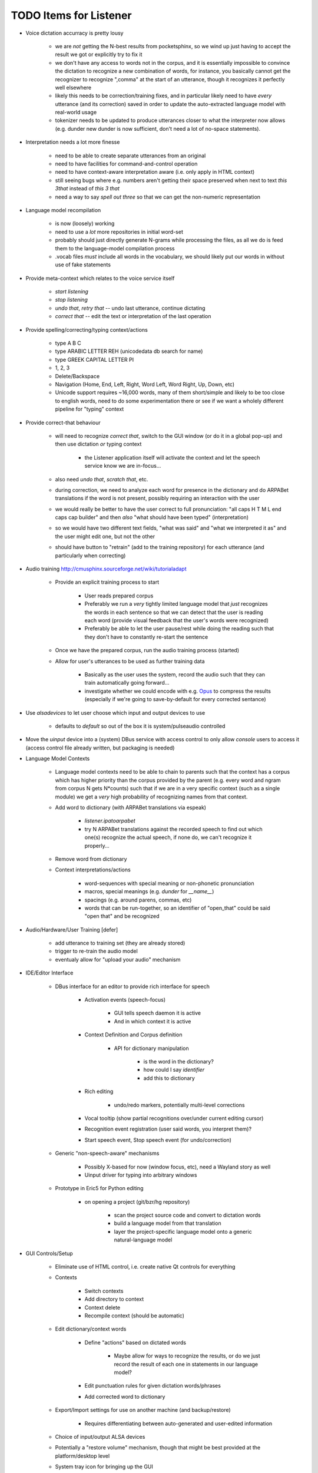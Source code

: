 TODO Items for Listener
=======================

* Voice dictation accurracy is pretty lousy
    
    * we are *not* getting the N-best results from pocketsphinx, so we 
      wind up just having to accept the result we got or explicitly 
      try to fix it
    
    * we don't have any access to words not in the corpus, and it is 
      essentially impossible to convince the dictation to recognize 
      a new combination of words, for instance, you basically cannot 
      get the recognizer to recognize ",comma" at the start of an 
      utterance, though it recognizes it perfectly well elsewhere
      
    * likely this needs to be correction/training fixes, and in 
      particular likely need to have *every* utterance
      (and its correction) saved in order to update the auto-extracted
      language model with real-world usage
    
    * tokenizer needs to be updated to produce utterances closer to what 
      the interpreter now allows (e.g. dunder new dunder is now sufficient,
      don't need a lot of no-space statements).

* Interpretation needs a lot more finesse

    * need to be able to create separate utterances from an original
    
    * need to have facilities for command-and-control operation
    
    * need to have context-aware interpretation aware (i.e. only apply in HTML context)
    
    * still seeing bugs where e.g. numbers aren't getting their space preserved when 
      next to text `this 3that` instead of `this 3 that`
    
    * need a way to say `spell out three` so that we can get the non-numeric representation

* Language model recompilation

    * is now (loosely) working 
    
    * need to use a *lot* more repositories in initial word-set
    
    * probably should just directly generate N-grams while processing the 
      files, as all we do is feed them to the language-model compilation 
      process
    
    * .vocab files *must* include all words in the vocabulary, we should 
      likely put our words in without use of fake statements

* Provide meta-context which relates to the voice service itself

    * `start listening`
    
    * `stop listening`
    
    * `undo that`, `retry that` -- undo last utterance, continue dictating
    
    * `correct that` -- edit the text or interpretation of the last operation

* Provide spelling/correcting/typing context/actions

    * type A  B  C 
    
    * type ARABIC LETTER REH (unicodedata db search for name)
    
    * type GREEK CAPITAL LETTER PI
    
    * 1, 2, 3
    
    * Delete/Backspace
    
    * Navigation (Home, End, Left, Right, Word Left, Word Right, Up, Down, etc)
    
    * Unicode support requires ~16,000 words, many of them short/simple and likely 
      to be too close to english words, need to do some experimentation there or see 
      if we want a wholely different pipeline for "typing" context

* Provide correct-that behaviour
    
    * will need to recognize `correct that`, switch 
      to the GUI window (or do it in a global pop-up)
      and then use dictation *or* typing context
      
        * the Listener application itself will activate the context
          and let the speech service know we are in-focus...
    
    * also need `undo that`, `scratch that`, etc.
    
    * during correction, we need to analyze each word for 
      presence in the dictionary and do ARPABet translations 
      if the word is not present, possibly requiring an 
      interaction with the user
    
    * we would really be better to have the user correct to 
      full pronunciation: "all caps H T M L end caps cap builder"
      and then *also* "what should have been typed" (interpretation)

    * so we would have two different text fields, "what was said" and 
      "what we interpreted it as" and the user might edit one, but not 
      the other
      
    * should have button to "retrain" (add to the training repository)
      for each utterance (and particularly when correcting)

* Audio training http://cmusphinx.sourceforge.net/wiki/tutorialadapt

    * Provide an explicit training process to start
    
        * User reads prepared corpus
        
        * Preferably we run a *very* tightly limited language model that 
          *just* recognizes the words in each sentence so that we can detect
          that the user is reading each word (provide visual feedback that 
          the user's words were recognized)
        
        * Preferably be able to let the user pause/rest while doing the reading 
          such that they don't have to constantly re-start the sentence 
        
    * Once we have the prepared corpus, run the audio training process (started)
    
    * Allow for user's utterances to be used as further training data
    
        * Basically as the user uses the system, record the audio such that they 
          can train automatically going forward...
          
        * investigate whether we could encode with e.g. Opus_ to compress the 
          results (especially if we're going to save-by-default for every 
          corrected sentance)

* Use `alsadevices` to let user choose which input and output devices to use 

    * defaults to `default` so out of the box it is system/pulseaudio controlled

* Move the `uinput` device into a (system) DBus service with access 
  control to only allow `console` users to access it (access control file 
  already written, but packaging is needed)
  
* Language Model Contexts

    * Language model contexts need to be able to chain to parents such that 
      the context has a corpus which has higher priority than the corpus 
      provided by the parent (e.g. every word and ngram from corpus N gets 
      N*counts) such that if we are in a very specific context (such as a 
      single module) we get a *very* high probability of recognizing names 
      from that context.

    * Add word to dictionary (with ARPABet translations via espeak)
    
        * `listener.ipatoarpabet`
        
        * try N ARPABet translations against the recorded speech to find 
          out which one(s) recognize the actual speech, if none do, we can't 
          recognize it properly...
    
    * Remove word from dictionary
    
    * Context interpretations/actions
    
        * word-sequences with special meaning or non-phonetic pronunciation
        
        * macros, special meanings (e.g. `dunder` for `__name__`)
        
        * spacings (e.g. around parens, commas, etc)
        
        * words that can be run-together, so an identifier of "open_that" could 
          be said "open that" and be recognized
    
* Audio/Hardware/User Training [defer]

    * add utterance to training set (they are already stored)
    
    * trigger to re-train the audio model
    
    * eventualy allow for "upload your audio" mechanism
    
* IDE/Editor Interface

    * DBus interface for an editor to provide rich interface for speech
    
        * Activation events (speech-focus)
        
            * GUI tells speech daemon it is active
            
            * And in which context it is active
        
        * Context Definition and Corpus definition
        
            * API for dictionary manipulation
            
                * is the word in the dictionary?
                
                * how could I say `identifier`
                
                * add this to dictionary 
        
        * Rich editing
        
            * undo/redo markers, potentially multi-level corrections
        
        * Vocal tooltip (show partial recognitions over/under current editing cursor)
        
        * Recognition event registration (user said words, you interpret them)?
        
        * Start speech event, Stop speech event (for undo/correction)
        
    * Generic "non-speech-aware" mechanisms
    
        * Possibly X-based for now (window focus, etc), need a Wayland
          story as well
        
        * Uinput driver for typing into arbitrary windows 
    
    * Prototype in Eric5 for Python editing

        * on opening a project (git/bzr/hg repository)
        
            * scan the project source code and convert to dictation words
            
            * build a language model from that translation
            
            * layer the project-specific language model onto a 
              generic natural-language model

* GUI Controls/Setup

    * Eliminate use of HTML control, i.e. create native Qt controls for 
      everything
    
    * Contexts

        * Switch contexts
    
        * Add directory to context 
        
        * Context delete
        
        * Recompile context (should be automatic)
    
    * Edit dictionary/context words 
    
        * Define "actions" based on dictated words
        
            * Maybe allow for ways to recognize the results, or do we just 
              record the result of each one in statements in our language 
              model?
            
        * Edit punctuation rules for given dictation words/phrases
        
        * Add corrected word to dictionary 

    * Export/Import settings for use on another machine (and backup/restore)
    
        * Requires differentiating between auto-generated and user-edited 
          information

    * Choice of input/output ALSA devices
    
    * Potentially a "restore volume" mechanism, though that might be best 
      provided at the platform/desktop level

    * System tray icon for bringing up the GUI
    
    * Raw-file playout is currently happening in the GUI thread

* Email Interface Prototype

    * parse a user's (sent) email to get an idea of how they normally speak
    
    * create a context from their contacts' names (guessed pronunciation)

* Investigate whether we could use e.g. laptop mikes to do noise cancelling 
  (i.e. subtract the signals such that the delta between the boom-mic and the 
  ambient mic is what we feed to pocketsphinx)

.. _Opus: http://www.opus-codec.org/
